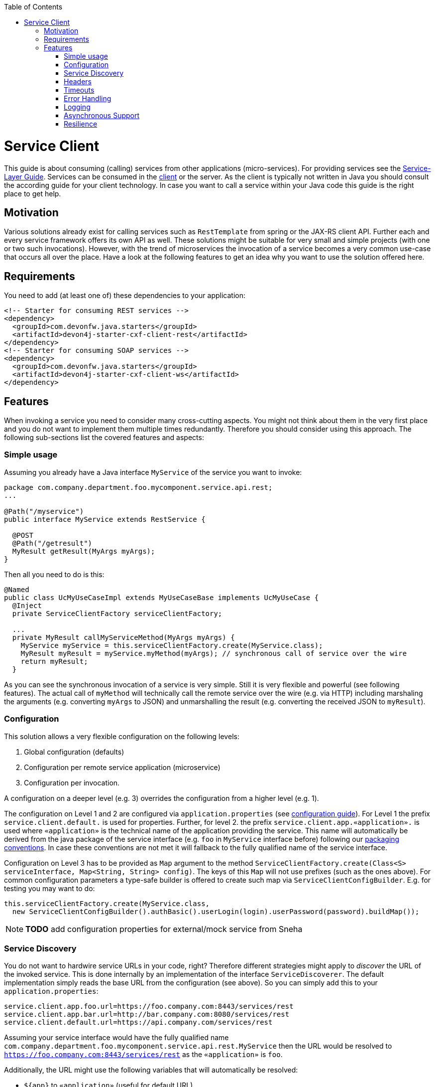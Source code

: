:toc: macro
:icons: font
toc::[]

= Service Client

This guide is about consuming (calling) services from other applications (micro-services). For providing services see the link:guide-service-layer.asciidoc[Service-Layer Guide]. Services can be consumed in the link:guide-client-layer.asciidoc[client] or the server. As the client is typically not written in Java you should consult the according guide for your client technology. In case you want to call a service within your Java code this guide is the right place to get help.

== Motivation
Various solutions already exist for calling services such as `RestTemplate` from spring or the JAX-RS client API. Further each and every service framework offers its own API as well. These solutions might be suitable for very small and simple projects (with one or two such invocations). However, with the trend of microservices the invocation of a service becomes a very common use-case that occurs all over the place. Have a look at the following features to get an idea why you want to use the solution offered here.

== Requirements
You need to add (at least one of) these dependencies to your application:
[source,xml]
--------
<!-- Starter for consuming REST services -->
<dependency>
  <groupId>com.devonfw.java.starters</groupId>
  <artifactId>devon4j-starter-cxf-client-rest</artifactId>
</dependency>
<!-- Starter for consuming SOAP services -->
<dependency>
  <groupId>com.devonfw.java.starters</groupId>
  <artifactId>devon4j-starter-cxf-client-ws</artifactId>
</dependency>
--------

== Features
When invoking a service you need to consider many cross-cutting aspects. You might not think about them in the very first place and you do not want to implement them multiple times redundantly. Therefore you should consider using this approach. The following sub-sections list the covered features and aspects:

=== Simple usage
Assuming you already have a Java interface `MyService` of the service you want to invoke:

[source,java]
--------
package com.company.department.foo.mycomponent.service.api.rest;
...

@Path("/myservice")
public interface MyService extends RestService {

  @POST
  @Path("/getresult")
  MyResult getResult(MyArgs myArgs);
}
--------


Then all you need to do is this:
[source,java]
--------
@Named
public class UcMyUseCaseImpl extends MyUseCaseBase implements UcMyUseCase {
  @Inject 
  private ServiceClientFactory serviceClientFactory;

  ...
  private MyResult callMyServiceMethod(MyArgs myArgs) {
    MyService myService = this.serviceClientFactory.create(MyService.class);
    MyResult myResult = myService.myMethod(myArgs); // synchronous call of service over the wire
    return myResult;
  }
--------

As you can see the synchronous invocation of a service is very simple. Still it is very flexible and powerful (see following features). The actual call of `myMethod` will technically call the remote service over the wire (e.g. via HTTP) including marshaling the arguments (e.g. converting `myArgs` to JSON) and unmarshalling the result (e.g. converting the received JSON to `myResult`).


=== Configuration
This solution allows a very flexible configuration on the following levels:

1. Global configuration (defaults)
2. Configuration per remote service application (microservice)
3. Configuration per invocation.

A configuration on a deeper level (e.g. 3) overrides the configuration from a higher level (e.g. 1). 

The configuration on Level 1 and 2 are configured via `application.properties` 
(see link:guide-configuration.asciidoc[configuration guide]). 
For Level 1 the prefix `service.client.default.` is used for properties. 
Further, for level 2. the prefix `service.client.app.«application».` is used where `«application»` is the 
technical name of the application providing the service. This name will automatically be derived from 
the java package of the service interface (e.g. `foo` in `MyService` interface before) following our 
link:coding-conventions.asciidoc#packages[packaging conventions].
In case these conventions are not met it will fallback to the fully qualified name of the service interface.

Configuration on Level 3 has to be provided as `Map` argument to the method 
`ServiceClientFactory.create(Class<S> serviceInterface, Map<String, String> config)`. 
The keys of this `Map` will not use prefixes (such as the ones above). For common configuration 
parameters a type-safe builder is offered to create such map via `ServiceClientConfigBuilder`. 
E.g. for testing you may want to do:
[source,java]
--------
this.serviceClientFactory.create(MyService.class, 
  new ServiceClientConfigBuilder().authBasic().userLogin(login).userPassword(password).buildMap());
--------

NOTE: *TODO* add configuration properties for external/mock service from Sneha


=== Service Discovery
You do not want to hardwire service URLs in your code, right? Therefore different strategies might apply 
to _discover_ the URL of the invoked service. This is done internally by an implementation of the interface 
`ServiceDiscoverer`. The default implementation simply reads the base URL from the configuration (see above). 
So you can simply add this to your `application.properties`:
```
service.client.app.foo.url=https://foo.company.com:8443/services/rest
service.client.app.bar.url=http://bar.company.com:8080/services/rest
service.client.default.url=https://api.company.com/services/rest
```
Assuming your service interface would have the fully qualified name 
`com.company.department.foo.mycomponent.service.api.rest.MyService` then the URL would be resolved to 
`https://foo.company.com:8443/services/rest` as the `«application»` is `foo`.

Additionally, the URL might use the following variables that will automatically be resolved:

* `${app}` to `«application»` (useful for default URL)
* `${type}` to the type of the service. E.g. `rest` in case of a link:guide-rest.asciidoc[REST] service and `ws` for a link:guide-soap.asciidoc[SOAP] service.
* `${local.server.port}` for the port of your current Java servlet container running the JVM. Should only used for testing with spring-boot random port mechanism (technically spring can not resolve this variable but we do it for you here).

Therefore, the default URL may also be configured as:
```
service.client.default.url=https://api.company.com/${app}/services/${type}
```

As you can use any implementation of `ServiceDiscoverer`, you can also easily use https://github.com/Netflix/eureka#eureka[eureka] (or anything else) instead to discover your services.

=== Headers
A very common demand is to tweak (HTTP) headers in the request to invoke the service. May it be for security (authentication data) or for other cross-cutting concerns (such as the link:guide-logging.asciidoc#correlation-id[Correlation ID]). This is done internally by implementations of the interface  `ServiceHeaderCustomizer`.
We already provide several implementations such as:

* `ServiceHeaderCustomizerBasicAuth` for basic authentication (mainly for testing).
* `ServiceHeaderCustomizerOAuth` for OAuth (passes a security token from security context such as a https://jwt.io/[JWT] via OAuth).
* `ServiceHeaderCustomizerCorrelationId` passed the link:guide-logging.asciidoc#correlation-id[Correlation ID] to the service request.

Additionally, you can add further custom implementations of `ServiceHeaderCustomizer` for your individual requirements and additional headers.

=== Timeouts
You can configure timeouts in a very flexible way. First of all you can configure timeouts to establish the connection (`timeout.connection`) and to wait for the response (`timeout.response`) separately. These timeouts can be configured on all three levels as described in the configuration section above.

=== Error Handling
Whilst invoking a remote service an error may occur. This solution will automatically handle such errors and map them to a higher level `ServiceInvocationFailedException`. In general we separate two different types of errors:

* *Network error* +
In such case (host not found, connection refused, time out, etc.) there is not even a response from the server. However, in advance to a low-level exception you will get a wrapped `ServiceInvocationFailedException` (with code `ServiceInvoke`) with a readable message containing the service that could not be invoked.
* *Service error* +
In case the service failed on the server-side the link:guide-rest.asciidoc#error-results[error result] will be parsed and thrown as a `ServiceInvocationFailedException` with the received message and code.

=== Logging
By default this solution will log all invocations including the URL of the invoked service, success or error status flag and the duration in seconds (with decimal nano precision as available). Therefore you can easily monitor the status and performance of the service invocations.

=== Asynchronous Support
An important aspect is also asynchronous (and reactive) support. So far we only propose this as an enhancement for a future release with an API like this:

[source,java]
--------
public interface ServiceClientAsyncFactory extends ServiceClientFactory {
  AsyncClient<S> createAsync(Class<S> serviceInterface);
}

public interface AsyncClient<S> {
  S getClient();
  <R> Mono<R> call(R result);
  <T> Flux<T> call(Collection<? extends T> result);
  <R> void call(R result, Consumer<R> callback);
  <R> CompletableFuture<R> callFuture(R result);
}
--------

This API would allow typesafe usage like this:
[source,java]
--------
@Named
public class UcMyUseCaseImpl extends MyUseCaseBase implements UcMyUseCase {
  @Inject private ServiceClientFactoryAsync clientFactory;
 
  @Override @RolesAllowed(...)
  public void doSomething(Bar bar) {
    AsyncClient<MyExternalServiceApi> client = this.clientFactory.createAsync(MyExternalServiceApi.class);
    Mono<Some> result = client.call(client.getService().doSomething(convert(bar)));
    // client.call(client.getService().doSomething(convert(bar)), x -> processSync(x));
    return process(result);
  }
}
--------
How can this work? The ServiceClientAsyncFactory implementation would create its own dynamic proxy for the given service interface. That proxy would only track the last call that was invoked internally and always return a dummy result (`null` for Object types, `false` for boolean, `0` for primitive numbers). The actual implementation of the `call` methods can access the internal invocation that has been recorded from the last service call. It will then trigger the actual service call internally according to the desired style (using a `Consumer` callback, `Mono`, `Flux`, `Future`...).

=== Resilience
Resilience adds a lot of complexity and that typically means that addressing this here would most probably result in not being up-to-date and not meeting all requirements. Therefore we recommend something completely different: the _sidecar_ approach (based on https://docs.microsoft.com/en-us/azure/architecture/patterns/sidecar[sidecar pattern]). This means that you use a generic proxy app that runs as a separate process on the same host, VM, or container of your actual application. Then in your app you are calling the service via the sidecar proxy on `localhost` (service discovery URL is e.g. `http://localhost:8081/${app}/services/${type}`) that then acts as proxy to the actual remote service. Now aspects such as resilience with circuit breaking and the actual service discovery can be configured in the sidecar proxy app and independent of your actual application. Therefore, you can even share and reuse configuration and experience with such a sidecar proxy app even across different technologies (Java, .NET/C#, Node.JS, etc.).

Various implementations of such sidecar proxy apps are available as free open source software. 
*TODO*: Decide for the best available solution and suggest here as default.

* Netflix Sidecar - see http://cloud.spring.io/spring-cloud-netflix/single/spring-cloud-netflix.html#_polyglot_support_with_sidecar[Spring Cloud Netflix docs]
* https://lyft.github.io/envoy/[Envoy] - see https://dzone.com/articles/microservices-patterns-with-envoy-sidecar-proxy-pa[Microservices Patterns With Envoy Sidecar Proxy]
* https://github.com/netflix/Prana[Prana] - see https://medium.com/netflix-techblog/prana-a-sidecar-for-your-netflix-paas-based-applications-and-services-258a5790a015[Prana: A Sidecar for your Netflix PaaS based Applications and Services] <- *Not updated as it's not used internally by Netflix*
* Keycloak - see http://www.hawkular.org/blog/2017/07/jaeger-with-security-proxy.html[Protecting Jaeger UI with a sidecar security proxy]